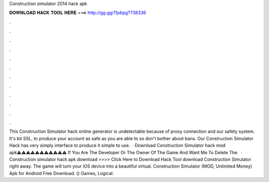 Construction simulator 2014 hack apk

𝐃𝐎𝐖𝐍𝐋𝐎𝐀𝐃 𝐇𝐀𝐂𝐊 𝐓𝐎𝐎𝐋 𝐇𝐄𝐑𝐄 ===> http://gg.gg/11pbpg?738336

.

.

.

.

.

.

.

.

.

.

.

.

This Construction Simulator hack online generator is undetectable because of proxy connection and our safety system. It's bit SSL, to produce your account as safe as you are able to so don't bother about bans. Our Construction Simulator Hack has very simply interface to produce it simple to use.  · Download Construction Simulator hack mod apk⚠️⚠️⚠️⚠️⚠️⚠️⚠️⚠️⚠️⚠️⚠️ If You Are The Developer Or The Owner Of The Game And Want Me To Delete The.  · Construction simulator hack apk download >>>> Click Here to Download Hack Tool download Construction Simulator right away. The game will turn your iOS device into a beautiful virtual. Construction Simulator (MOD, Unlimited Money) Apk for Android Free Download. () Games, Logical.